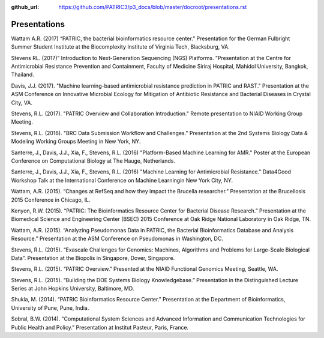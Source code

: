 :github_url: https://github.com/PATRIC3/p3_docs/blob/master/docroot/presentations.rst

Presentations
==============

Wattam A.R. (2017) “PATRIC, the bacterial bioinformatics resource center.” Presentation for the German Fulbright Summer Student Institute at the Biocomplexity Institute of Virginia Tech, Blacksburg, VA.

Stevens RL. (2017)” Introduction to Next-Generation Sequencing (NGS) Platforms. ”Presentation at the Centre for Antimicrobial Resistance Prevention and Containment, Faculty of Medicine Siriraj Hospital, Mahidol University, Bangkok, Thailand.

Davis, J.J. (2017). "Machine learning-based antimicrobial resistance prediction in PATRIC and RAST." Presentation at the ASM Conference on Innovative Microbial Ecology for Mitigation of Antibiotic Resistance and Bacterial Diseases in Crystal City, VA.

Stevens, R.L. (2017). "PATRIC Overview and Collaboration Introduction." Remote presentation to NIAID Working Group Meeting.

Stevens, R.L. (2016). "BRC Data Submission Workflow and Challenges." Presentation at the 2nd Systems Biology Data & Modeling Working Groups Meeting in New York, NY.

Santerre, J., Davis, J.J., Xia, F., Stevens, R.L. (2016) "Platform-Based Machine Learning for AMR." Poster at the European Conference on Computational Biology at The Hauge, Netherlands.

Santerre, J., Davis, J.J., Xia, F., Stevens, R.L. (2016) "Machine Learning for Antimicrobial Resistance." Data4Good Workshop Talk at the International Conference on Machine Learningin New York City, NY.

Wattam, A.R. (2015). “Changes at RefSeq and how they impact the Brucella researcher.” Presentation at the Brucellosis 2015 Conference in Chicago, IL.

Kenyon, R.W. (2015). “PATRIC: The Bioinformatics Resource Center for Bacterial Disease Research.” Presentation at the Biomedical Science and Engineering Center (BSEC) 2015 Conference at Oak Ridge National Laboratory in Oak Ridge, TN.

Wattam, A.R. (2015). “Analyzing Pseudomonas Data in PATRIC, the Bacterial Bioinformatics Database and Analysis Resource.” Presentation at the ASM Conference on Pseudomonas in Washington, DC.

Stevens, R.L. (2015). “Exascale Challenges for Genomics: Machines, Algorithms and Problems for Large-Scale Biological Data”. Presentation at the Biopolis in Singapore, Dover, Singapore.

Stevens, R.L. (2015). “PATRIC Overview.” Presented at the NIAID Functional Genomics Meeting, Seattle, WA.

Stevens, R.L. (2015). “Building the DOE Systems Biology Knowledgebase.” Presentation in the Distinguished Lecture Series at John Hopkins University, Baltimore, MD.

Shukla, M. (2014). “PATRIC Bioinformatics Resource Center.” Presentation at the Department of Bioinformatics, University of Pune, Pune, India.

Sobral, B.W. (2014). “Computational System Sciences and Advanced Information and Communication Technologies for Public Health and Policy.” Presentation at Institut Pasteur, Paris, France.
